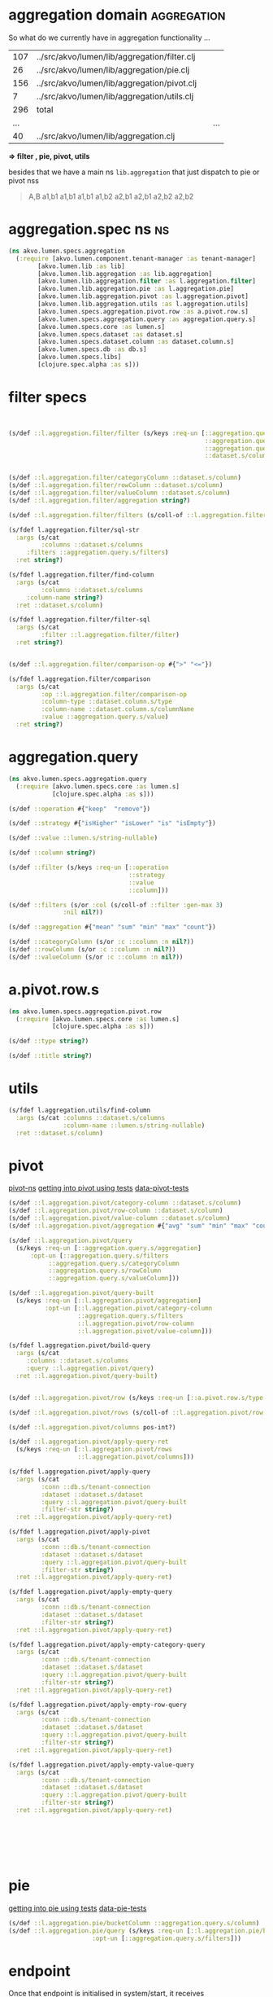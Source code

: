 #+PROPERTY: header-args:clojure :exports both
#+PROPERTY: header-args:clojure+ :results silent
#+PROPERTY: header-args:clojure+ :session lumen
#+PROPERTY: header-args:clojure+ :padline yes
#+PROPERTY: header-args:clojure+ :mkdirp yes
#+PROPERTY: header-args:clojure+ :tangle ../src/akvo/lumen/specs/aggregation.clj

* aggregation domain                                            :aggregation:

So what do we currently have in aggregation functionality ...

#+BEGIN_SRC shell :exports results
wc -l `find ../src/akvo/lumen/lib/aggregation -type f`
echo " ... | ..."
wc -l ../src/akvo/lumen/lib/aggregation.clj
#+END_SRC      

#+RESULTS:
| 107 | ../src/akvo/lumen/lib/aggregation/filter.clj |   |     |
|  26 | ../src/akvo/lumen/lib/aggregation/pie.clj    |   |     |
| 156 | ../src/akvo/lumen/lib/aggregation/pivot.clj  |   |     |
|   7 | ../src/akvo/lumen/lib/aggregation/utils.clj  |   |     |
| 296 | total                                        |   |     |
| ... |                                              |   | ... |
|  40 | ../src/akvo/lumen/lib/aggregation.clj        |   |     |

*=> filter , pie, pivot, utils*

besides that we have a main ns ~lib.aggregation~ that just dispatch to pie or pivot nss


#+BEGIN_QUOTE
A,B
a1,b1
a1,b1
a1,b1
a1,b2
a2,b1
a2,b1
a2,b2
a2,b2
#+END_QUOTE
* aggregation.spec ns                                                    :ns:

#+BEGIN_SRC clojure 
(ns akvo.lumen.specs.aggregation
  (:require [akvo.lumen.component.tenant-manager :as tenant-manager]
	    [akvo.lumen.lib :as lib]
	    [akvo.lumen.lib.aggregation :as lib.aggregation]
	    [akvo.lumen.lib.aggregation.filter :as l.aggregation.filter]
	    [akvo.lumen.lib.aggregation.pie :as l.aggregation.pie]
	    [akvo.lumen.lib.aggregation.pivot :as l.aggregation.pivot]
	    [akvo.lumen.lib.aggregation.utils :as l.aggregation.utils]
	    [akvo.lumen.specs.aggregation.pivot.row :as a.pivot.row.s]
	    [akvo.lumen.specs.aggregation.query :as aggregation.query.s]
	    [akvo.lumen.specs.core :as lumen.s]
	    [akvo.lumen.specs.dataset :as dataset.s]
	    [akvo.lumen.specs.dataset.column :as dataset.column.s]
	    [akvo.lumen.specs.db :as db.s]
	    [akvo.lumen.specs.libs]
	    [clojure.spec.alpha :as s]))
#+END_SRC
* filter specs
#+BEGIN_SRC clojure


(s/def ::l.aggregation.filter/filter (s/keys :req-un [::aggregation.query.s/operation
                                                      ::aggregation.query.s/strategy
                                                      ::aggregation.query.s/value
                                                      ::dataset.s/column]))


(s/def ::l.aggregation.filter/categoryColumn ::dataset.s/column)
(s/def ::l.aggregation.filter/rowColumn ::dataset.s/column)
(s/def ::l.aggregation.filter/valueColumn ::dataset.s/column)
(s/def ::l.aggregation.filter/aggregation string?)

(s/def ::l.aggregation.filter/filters (s/coll-of ::l.aggregation.filter/filter :gen-max 3))

(s/fdef l.aggregation.filter/sql-str
  :args (s/cat
         :columns ::dataset.s/columns
	 :filters ::aggregation.query.s/filters)
  :ret string?)

(s/fdef l.aggregation.filter/find-column
  :args (s/cat
         :columns ::dataset.s/columns
	 :column-name string?)
  :ret ::dataset.s/column)

(s/fdef l.aggregation.filter/filter-sql
  :args (s/cat
         :filter ::l.aggregation.filter/filter)
  :ret string?)


(s/def ::l.aggregation.filter/comparison-op #{">" "<="})

(s/fdef l.aggregation.filter/comparison
  :args (s/cat
         :op ::l.aggregation.filter/comparison-op
         :column-type ::dataset.column.s/type
         :column-name ::dataset.column.s/columnName
         :value ::aggregation.query.s/value)
  :ret string?)
#+END_SRC
* aggregation.query 
#+BEGIN_SRC clojure :tangle ../src/akvo/lumen/specs/aggregation/query.clj
(ns akvo.lumen.specs.aggregation.query
  (:require [akvo.lumen.specs.core :as lumen.s]
            [clojure.spec.alpha :as s]))

(s/def ::operation #{"keep"  "remove"})

(s/def ::strategy #{"isHigher" "isLower" "is" "isEmpty"})

(s/def ::value ::lumen.s/string-nullable)

(s/def ::column string?)

(s/def ::filter (s/keys :req-un [::operation
                                 ::strategy
                                 ::value
                                 ::column]))

(s/def ::filters (s/or :col (s/coll-of ::filter :gen-max 3)
		       :nil nil?))

(s/def ::aggregation #{"mean" "sum" "min" "max" "count"})

(s/def ::categoryColumn (s/or :c ::column :n nil?))
(s/def ::rowColumn (s/or :c ::column :n nil?))
(s/def ::valueColumn (s/or :c ::column :n nil?))
#+END_SRC

* a.pivot.row.s
#+BEGIN_SRC clojure :tangle ../src/akvo/lumen/specs/aggregation/pivot/row.clj
(ns akvo.lumen.specs.aggregation.pivot.row
  (:require [akvo.lumen.specs.core :as lumen.s]
            [clojure.spec.alpha :as s]))

(s/def ::type string?)

(s/def ::title string?)

#+END_SRC

* utils
#+BEGIN_SRC clojure
(s/fdef l.aggregation.utils/find-column
  :args (s/cat :columns ::dataset.s/columns
               :column-name ::lumen.s/string-nullable)
  :ret ::dataset.s/column)

#+END_SRC

* pivot                                   
[[/Users/tangrammer/git/akvo/akvo-lumen/backend/src/akvo/lumen/lib/aggregation/pivot.clj::1][pivot-ns]]
[[/Users/tangrammer/git/akvo/akvo-lumen/backend/test/akvo/lumen/lib/pivot_test.clj::1][getting into pivot using tests]]
[[/Users/tangrammer/git/akvo/akvo-lumen/backend/test/resources/pivot.csv::1][data-pivot-tests]]
   
#+BEGIN_SRC clojure
(s/def ::l.aggregation.pivot/category-column ::dataset.s/column)
(s/def ::l.aggregation.pivot/row-column ::dataset.s/column)
(s/def ::l.aggregation.pivot/value-column ::dataset.s/column)
(s/def ::l.aggregation.pivot/aggregation #{"avg" "sum" "min" "max" "count"})

(s/def ::l.aggregation.pivot/query
  (s/keys :req-un [::aggregation.query.s/aggregation]
	  :opt-un [::aggregation.query.s/filters
		   ::aggregation.query.s/categoryColumn
		   ::aggregation.query.s/rowColumn
		   ::aggregation.query.s/valueColumn]))

(s/def ::l.aggregation.pivot/query-built
  (s/keys :req-un [::l.aggregation.pivot/aggregation]
          :opt-un [::l.aggregation.pivot/category-column
                   ::aggregation.query.s/filters
                   ::l.aggregation.pivot/row-column
                   ::l.aggregation.pivot/value-column]))

(s/fdef l.aggregation.pivot/build-query
  :args (s/cat
	 :columns ::dataset.s/columns
	 :query ::l.aggregation.pivot/query)
  :ret ::l.aggregation.pivot/query-built)


(s/def ::l.aggregation.pivot/row (s/keys :req-un [::a.pivot.row.s/type ::a.pivot.row.s/title]))

(s/def ::l.aggregation.pivot/rows (s/coll-of ::l.aggregation.pivot/row :gen-max 3))

(s/def ::l.aggregation.pivot/columns pos-int?)

(s/def ::l.aggregation.pivot/apply-query-ret
  (s/keys :req-un [::l.aggregation.pivot/rows
                   ::l.aggregation.pivot/columns]))

(s/fdef l.aggregation.pivot/apply-query
  :args (s/cat
         :conn ::db.s/tenant-connection
         :dataset ::dataset.s/dataset
         :query ::l.aggregation.pivot/query-built
         :filter-str string?)
  :ret ::l.aggregation.pivot/apply-query-ret)

(s/fdef l.aggregation.pivot/apply-pivot
  :args (s/cat
         :conn ::db.s/tenant-connection
         :dataset ::dataset.s/dataset
         :query ::l.aggregation.pivot/query-built
         :filter-str string?)
  :ret ::l.aggregation.pivot/apply-query-ret)

(s/fdef l.aggregation.pivot/apply-empty-query
  :args (s/cat
         :conn ::db.s/tenant-connection
         :dataset ::dataset.s/dataset
         :filter-str string?)
  :ret ::l.aggregation.pivot/apply-query-ret)

(s/fdef l.aggregation.pivot/apply-empty-category-query
  :args (s/cat
         :conn ::db.s/tenant-connection
         :dataset ::dataset.s/dataset
         :query ::l.aggregation.pivot/query-built
         :filter-str string?)
  :ret ::l.aggregation.pivot/apply-query-ret)

(s/fdef l.aggregation.pivot/apply-empty-row-query
  :args (s/cat
         :conn ::db.s/tenant-connection
         :dataset ::dataset.s/dataset
         :query ::l.aggregation.pivot/query-built
         :filter-str string?)
  :ret ::l.aggregation.pivot/apply-query-ret)

(s/fdef l.aggregation.pivot/apply-empty-value-query
  :args (s/cat
         :conn ::db.s/tenant-connection
         :dataset ::dataset.s/dataset
         :query ::l.aggregation.pivot/query-built
         :filter-str string?)
  :ret ::l.aggregation.pivot/apply-query-ret)







#+END_SRC

* pie                                         


[[/Users/tangrammer/git/akvo/akvo-lumen/backend/test/akvo/lumen/lib/pie_test.clj::1][getting into pie using tests]]
[[/Users/tangrammer/git/akvo/akvo-lumen/backend/test/resources/pie.csv::1][data-pie-tests]] 

#+BEGIN_SRC clojure
(s/def ::l.aggregation.pie/bucketColumn ::aggregation.query.s/column)
(s/def ::l.aggregation.pie/query (s/keys :req-un [::l.aggregation.pie/bucketColumn]
				       :opt-un [::aggregation.query.s/filters]))
#+END_SRC




* endpoint                                    
	  
Once that endpoint is initialised in system/start, it receives 

~"/api/aggregation"~ ~{:keys [tenant query-params] :as request}~

also in the url we expect following params

~"/:dataset-id/:visualisation-type"~

 #+BEGIN_SRC clojure :tangle no
 (require '[akvo.lumen.endpoint.aggregation :as e.aggregation])


 (s/fdef e.aggregation/endpoint
     :args (s/keys :req-un [::tenant-manager/tenant-manager])
     :ret ::lib/response)
 #+END_SRC

* lib                                            
  #+BEGIN_SRC clojure
  (s/def ::lib.aggregation/visualisation-type #{"pivot" "pie" "donut"})

  (defmulti query-type ::lib.aggregation/visualisation-type)

  (defmethod query-type "pivot" [_]
    (s/keys :req [::db.s/tenant-connection
		  ::dataset.s/dataset]
	    :req-un[::l.aggregation.pivot/query]))

  (defmethod query-type "pie" [_]
    (s/keys :req [::db.s/tenant-connection
		  ::dataset.s/dataset]
	    :req-un[::l.aggregation.pie/query]))

  (defmethod query-type "donut" [_]
    (s/keys :req [::db.s/tenant-connection
		  ::dataset.s/dataset]
	    :req-un[::l.aggregation.pie/query]))

  (s/fdef lib.aggregation/query
    :args (s/cat
	   :tenant-connection ::db.s/tenant-connection
	   :dataset-id ::dataset.s/id
	   :visualisation-type ::lib.aggregation/visualisation-type
	   :query ::lumen.s/any)
    :ret ::lib/response)

  (s/fdef l.aggregation.pie/query
    :args (s/cat
	   :tenant-connection ::db.s/tenant-connection
	   :dataset ::dataset.s/dataset
	   :query ::l.aggregation.pie/query)
    :ret ::lib/response)

  (s/fdef l.aggregation.pivot/query
    :args (s/cat
	   :tenant-connection ::db.s/tenant-connection
	   :dataset ::dataset.s/dataset
	   :query ::l.aggregation.pivot/query)
    :ret ::lib/response)

  (s/fdef lib.aggregation/query*
    :args (s/cat :args (s/multi-spec query-type ::lib.aggregation/visualisation-type))
    :ret ::lib/response)
  #+END_SRC

* testing                                                             :tests:

**** s/multi-spec
     dispathing specs based in data props, in this case using ~:visualisation-type~

  #+BEGIN_SRC clojure :tangle no :results value replace :exports code
  [(s/valid? (s/multi-spec query-type ::lib.aggregation/visualisation-type)
	    {::db.s/tenant-connection (lumen.s/sample ::db.s/tenant-connection)
	     ::db.s/dataset (lumen.s/sample ::db.s/dataset)
	     ::lib.aggregation/visualisation-type "pie"
	     :query (lumen.s/sample ::l.aggregation.pie/query)})

  (s/valid? (s/multi-spec query-type ::lib.aggregation/visualisation-type)
	    {::db.s/tenant-connection (lumen.s/sample ::db.s/tenant-connection)
	     ::db.s/dataset (lumen.s/sample ::db.s/dataset)
	     ::lib.aggregation/visualisation-type "pivot"
	     :query (lumen.s/sample ::l.aggregation.pivot/query)})]


  (s/explain (s/multi-spec query-type ::lib.aggregation/visualisation-type)
	    {:akvo.lumen.specs.db/tenant-connection
	     (lumen.s/sample ::db.s/tenant-connection),
	     :akvo.lumen.specs.db/dataset
	     {:table-name "ds_b1b3d3bc_771b_4ff7_af80_dc9b6b59921f",
	      :title "pivot",
	      :created 1528449334810,
	      :modified 1528449334810,
	      :id "5b1a4936-7ffd-4f59-9483-f2735d39fb0e",
	      :updated 1528449334825,
	      :columns
	      ({"sort" nil,
		"type" "text",
		"title" "A",
		"hidden" false,
		"direction" nil,
		"columnName" "c1"}
	       {"sort" nil,
		"type" "text",
		"title" "B",
		"hidden" false,
		"direction" nil,
		"columnName" "c2"}
	       {"sort" nil,
		"type" "number",
		"title" "C",
		"hidden" false,
		"direction" nil,
		"columnName" "c3"}),
	      :transformations ()},
	     :akvo.lumen.lib.aggregation/visualisation-type "pivot",
	     :query {:aggregation "count"}}
	    )
  #+END_SRC

  #+RESULTS:
  | true | true |


** dataset                                                           :sample:
 #+BEGIN_SRC clojure :tangle no
 {:table-name "ds_c5e5dc80_151e_48ff_a4ca_05bb8d74aa7d",
  :title "pivot",
  :created 1528454476862,
  :modified 1528454476862,
  :id "5b1a5d4c-5c16-495a-a962-062a2df977fd",
  :updated 1528454476876,
  :columns
  ({"sort" nil,
    "type" "text",
    "title" "A",
    "hidden" false,
    "direction" nil,
    "columnName" "c1"}
   {"sort" nil,
    "type" "text",
    "title" "B",
    "hidden" false,
    "direction" nil,
    "columnName" "c2"}
   {"sort" nil,
    "type" "number",
    "title" "C",
    "hidden" false,
    "direction" nil,
    "columnName" "c3"}),
  :transformations ()}


 #+END_SRC


* TODO RENAME type to column-type and columnName to column-name
[[/Users/tangrammer/git/akvo/akvo-lumen/backend/src/akvo/lumen/lib/aggregation/filter.clj][aggregation/filter.clj]]


* database ... tenant aggregation tables                                :sql:
 #+BEGIN_SRC sql :exports both :database lumen_tenant_1 :engine postgresql  :dbhost localhost :dbport 5432  :dbuser lumen :dbpassword password
\d  dataset_version
 #+END_SRC


 | Table "public.dataset_version" |                          |           |          |             |
 |--------------------------------+--------------------------+-----------+----------+-------------|
 | Column                         | Type                     | Collation | Nullable | Default     |
 | id                             | text                     |           | not null |             |
 | dataset_id                     | text                     |           | not null |             |
 | job_execution_id               | text                     |           | not null |             |
 | transformations                | jsonb                    |           | not null | '[]'::jsonb |
 | version                        | smallint                 |           | not null |             |
 | table_name                     | text                     |           |          |             |
 | imported_table_name            | text                     |           | not null |             |
 | columns                        | jsonb                    |           | not null | '[]'::jsonb |
 | created                        | timestamp with time zone |           | not null | now()       |
 | modified                       | timestamp with time zone |           | not null | now()       |


 | Table "public.dataset" |                          |           |          |          |
 |------------------------+--------------------------+-----------+----------+----------|
 | Column                 | Type                     | Collation | Nullable | Default  |
 | id                     | text                     |           | not null |          |
 | title                  | text                     |           | not null |          |
 | description            | text                     |           | not null | ''::text |
 | created                | timestamp with time zone |           | not null | now()    |
 | modified               | timestamp with time zone |           | not null | now()    |
